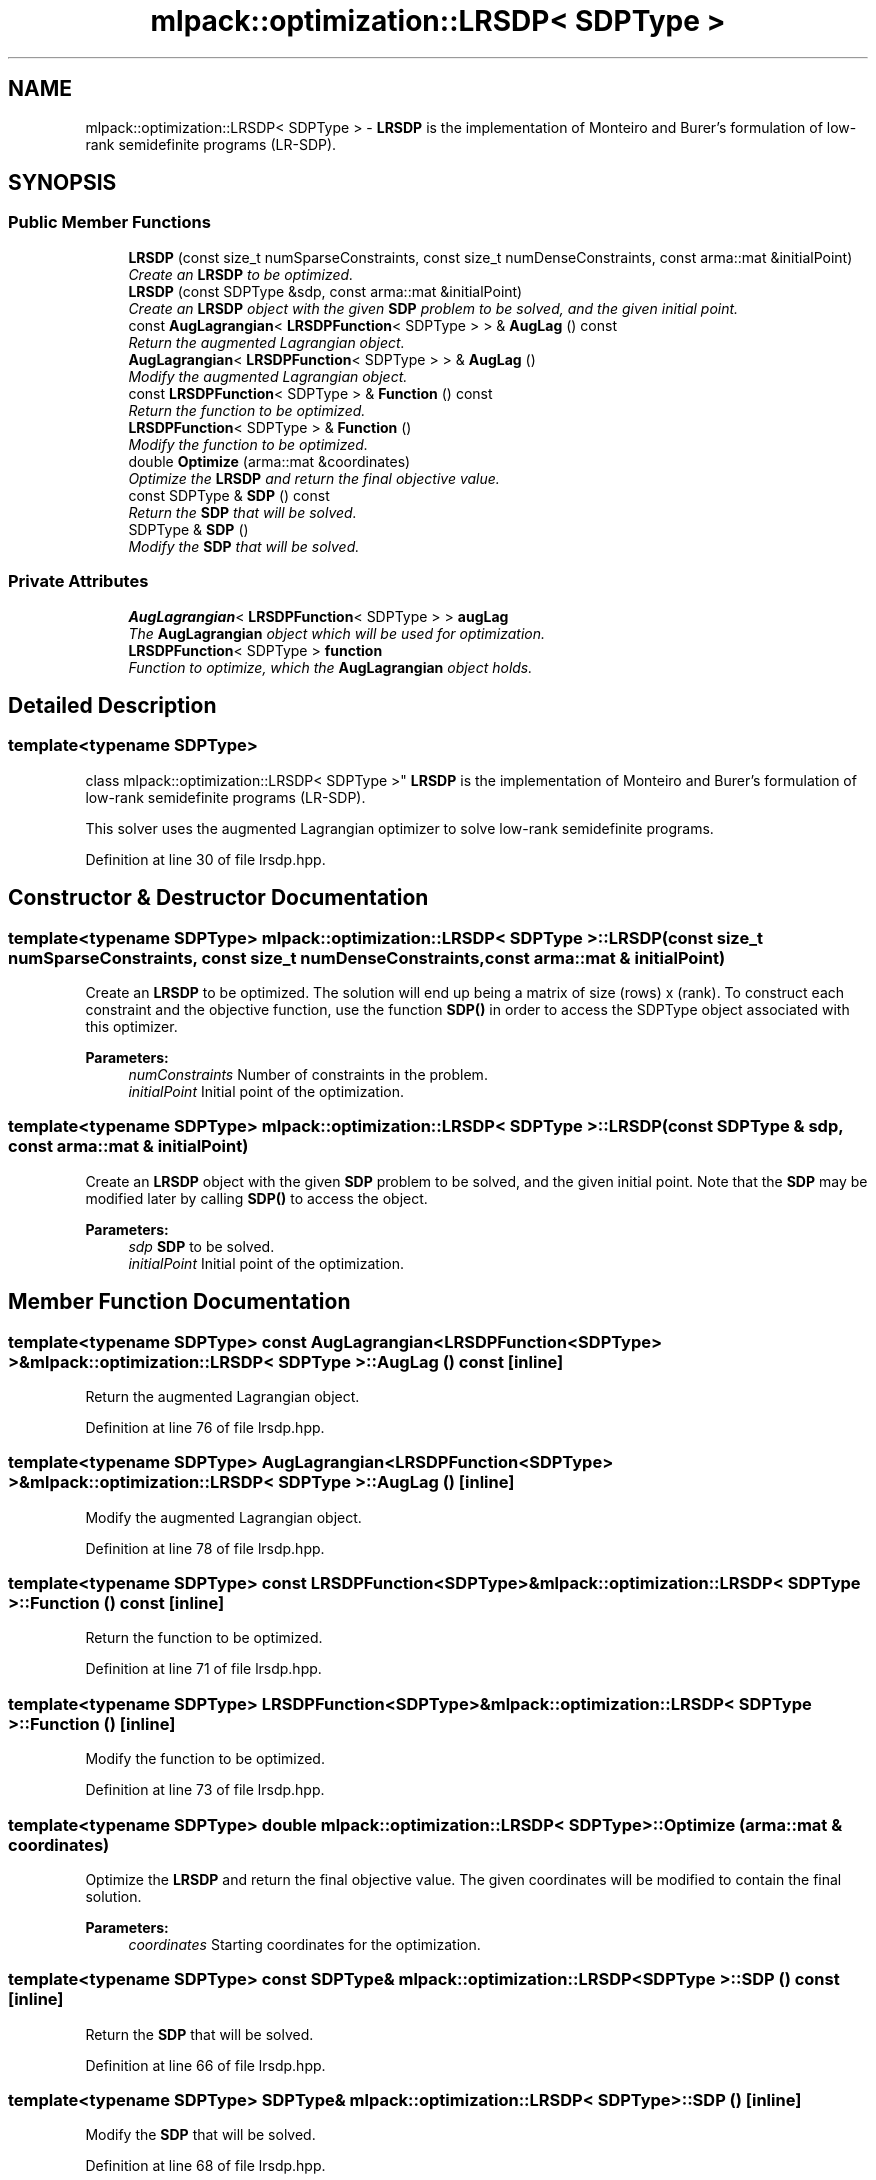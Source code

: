 .TH "mlpack::optimization::LRSDP< SDPType >" 3 "Sat Mar 25 2017" "Version master" "mlpack" \" -*- nroff -*-
.ad l
.nh
.SH NAME
mlpack::optimization::LRSDP< SDPType > \- \fBLRSDP\fP is the implementation of Monteiro and Burer's formulation of low-rank semidefinite programs (LR-SDP)\&.  

.SH SYNOPSIS
.br
.PP
.SS "Public Member Functions"

.in +1c
.ti -1c
.RI "\fBLRSDP\fP (const size_t numSparseConstraints, const size_t numDenseConstraints, const arma::mat &initialPoint)"
.br
.RI "\fICreate an \fBLRSDP\fP to be optimized\&. \fP"
.ti -1c
.RI "\fBLRSDP\fP (const SDPType &sdp, const arma::mat &initialPoint)"
.br
.RI "\fICreate an \fBLRSDP\fP object with the given \fBSDP\fP problem to be solved, and the given initial point\&. \fP"
.ti -1c
.RI "const \fBAugLagrangian\fP< \fBLRSDPFunction\fP< SDPType > > & \fBAugLag\fP () const "
.br
.RI "\fIReturn the augmented Lagrangian object\&. \fP"
.ti -1c
.RI "\fBAugLagrangian\fP< \fBLRSDPFunction\fP< SDPType > > & \fBAugLag\fP ()"
.br
.RI "\fIModify the augmented Lagrangian object\&. \fP"
.ti -1c
.RI "const \fBLRSDPFunction\fP< SDPType > & \fBFunction\fP () const "
.br
.RI "\fIReturn the function to be optimized\&. \fP"
.ti -1c
.RI "\fBLRSDPFunction\fP< SDPType > & \fBFunction\fP ()"
.br
.RI "\fIModify the function to be optimized\&. \fP"
.ti -1c
.RI "double \fBOptimize\fP (arma::mat &coordinates)"
.br
.RI "\fIOptimize the \fBLRSDP\fP and return the final objective value\&. \fP"
.ti -1c
.RI "const SDPType & \fBSDP\fP () const "
.br
.RI "\fIReturn the \fBSDP\fP that will be solved\&. \fP"
.ti -1c
.RI "SDPType & \fBSDP\fP ()"
.br
.RI "\fIModify the \fBSDP\fP that will be solved\&. \fP"
.in -1c
.SS "Private Attributes"

.in +1c
.ti -1c
.RI "\fBAugLagrangian\fP< \fBLRSDPFunction\fP< SDPType > > \fBaugLag\fP"
.br
.RI "\fIThe \fBAugLagrangian\fP object which will be used for optimization\&. \fP"
.ti -1c
.RI "\fBLRSDPFunction\fP< SDPType > \fBfunction\fP"
.br
.RI "\fIFunction to optimize, which the \fBAugLagrangian\fP object holds\&. \fP"
.in -1c
.SH "Detailed Description"
.PP 

.SS "template<typename SDPType>
.br
class mlpack::optimization::LRSDP< SDPType >"
\fBLRSDP\fP is the implementation of Monteiro and Burer's formulation of low-rank semidefinite programs (LR-SDP)\&. 

This solver uses the augmented Lagrangian optimizer to solve low-rank semidefinite programs\&. 
.PP
Definition at line 30 of file lrsdp\&.hpp\&.
.SH "Constructor & Destructor Documentation"
.PP 
.SS "template<typename SDPType> \fBmlpack::optimization::LRSDP\fP< SDPType >::\fBLRSDP\fP (const size_t numSparseConstraints, const size_t numDenseConstraints, const arma::mat & initialPoint)"

.PP
Create an \fBLRSDP\fP to be optimized\&. The solution will end up being a matrix of size (rows) x (rank)\&. To construct each constraint and the objective function, use the function \fBSDP()\fP in order to access the SDPType object associated with this optimizer\&.
.PP
\fBParameters:\fP
.RS 4
\fInumConstraints\fP Number of constraints in the problem\&. 
.br
\fIinitialPoint\fP Initial point of the optimization\&. 
.RE
.PP

.SS "template<typename SDPType> \fBmlpack::optimization::LRSDP\fP< SDPType >::\fBLRSDP\fP (const SDPType & sdp, const arma::mat & initialPoint)"

.PP
Create an \fBLRSDP\fP object with the given \fBSDP\fP problem to be solved, and the given initial point\&. Note that the \fBSDP\fP may be modified later by calling \fBSDP()\fP to access the object\&.
.PP
\fBParameters:\fP
.RS 4
\fIsdp\fP \fBSDP\fP to be solved\&. 
.br
\fIinitialPoint\fP Initial point of the optimization\&. 
.RE
.PP

.SH "Member Function Documentation"
.PP 
.SS "template<typename SDPType> const \fBAugLagrangian\fP<\fBLRSDPFunction\fP<SDPType> >& \fBmlpack::optimization::LRSDP\fP< SDPType >::AugLag () const\fC [inline]\fP"

.PP
Return the augmented Lagrangian object\&. 
.PP
Definition at line 76 of file lrsdp\&.hpp\&.
.SS "template<typename SDPType> \fBAugLagrangian\fP<\fBLRSDPFunction\fP<SDPType> >& \fBmlpack::optimization::LRSDP\fP< SDPType >::AugLag ()\fC [inline]\fP"

.PP
Modify the augmented Lagrangian object\&. 
.PP
Definition at line 78 of file lrsdp\&.hpp\&.
.SS "template<typename SDPType> const \fBLRSDPFunction\fP<SDPType>& \fBmlpack::optimization::LRSDP\fP< SDPType >::Function () const\fC [inline]\fP"

.PP
Return the function to be optimized\&. 
.PP
Definition at line 71 of file lrsdp\&.hpp\&.
.SS "template<typename SDPType> \fBLRSDPFunction\fP<SDPType>& \fBmlpack::optimization::LRSDP\fP< SDPType >::Function ()\fC [inline]\fP"

.PP
Modify the function to be optimized\&. 
.PP
Definition at line 73 of file lrsdp\&.hpp\&.
.SS "template<typename SDPType> double \fBmlpack::optimization::LRSDP\fP< SDPType >::Optimize (arma::mat & coordinates)"

.PP
Optimize the \fBLRSDP\fP and return the final objective value\&. The given coordinates will be modified to contain the final solution\&.
.PP
\fBParameters:\fP
.RS 4
\fIcoordinates\fP Starting coordinates for the optimization\&. 
.RE
.PP

.SS "template<typename SDPType> const SDPType& \fBmlpack::optimization::LRSDP\fP< SDPType >::\fBSDP\fP () const\fC [inline]\fP"

.PP
Return the \fBSDP\fP that will be solved\&. 
.PP
Definition at line 66 of file lrsdp\&.hpp\&.
.SS "template<typename SDPType> SDPType& \fBmlpack::optimization::LRSDP\fP< SDPType >::\fBSDP\fP ()\fC [inline]\fP"

.PP
Modify the \fBSDP\fP that will be solved\&. 
.PP
Definition at line 68 of file lrsdp\&.hpp\&.
.SH "Member Data Documentation"
.PP 
.SS "template<typename SDPType> \fBAugLagrangian\fP<\fBLRSDPFunction\fP<SDPType> > \fBmlpack::optimization::LRSDP\fP< SDPType >::augLag\fC [private]\fP"

.PP
The \fBAugLagrangian\fP object which will be used for optimization\&. 
.PP
Definition at line 85 of file lrsdp\&.hpp\&.
.PP
Referenced by mlpack::optimization::LRSDP< optimization::SDP< arma::sp_mat > >::AugLag()\&.
.SS "template<typename SDPType> \fBLRSDPFunction\fP<SDPType> \fBmlpack::optimization::LRSDP\fP< SDPType >::function\fC [private]\fP"

.PP
Function to optimize, which the \fBAugLagrangian\fP object holds\&. 
.PP
Definition at line 82 of file lrsdp\&.hpp\&.

.SH "Author"
.PP 
Generated automatically by Doxygen for mlpack from the source code\&.

